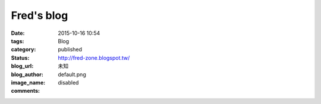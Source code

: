 Fred's blog
###############

:date: 2015-10-16 10:54
:tags:
:category: Blog
:status: published
:blog_url: http://fred-zone.blogspot.tw/
:blog_author: 未知
:image_name: default.png
:comments: disabled

